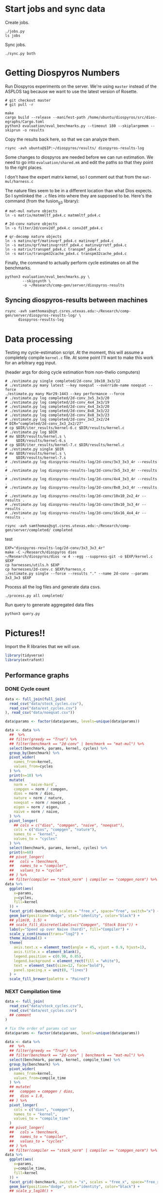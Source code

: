 * Start jobs and sync data

Create jobs.

#+begin_src async-shell :dir (sgt/dir "server") :results none :name sync
./jobs.py
ls jobs
#+end_src

Sync jobs.

#+begin_src async-shell :dir (sgt/dir "server") :results none :name sync
./sync.py both
#+end_src

* Getting Diospyros Numbers

Run Diospyros experiments on the server. We're using =master= instead of the ASPLOS tag because we want to use the latest version of Rosette.

#+begin_src async-shell :dir (ec2/tramp "exp" "diospyros") :results none :name dios
# git checkout master
# git pull -r

make
cargo build --release --manifest-path /home/ubuntu/diospyros/src/dios-egraphs/Cargo.toml
python3 evaluation/eval_benchmarks.py --timeout 180 --skiplargemem --skiprun -o results
#+end_src

Copy the results back here, so that we can analyze them.

#+begin_src async-shell :dir (sgt/dir "server") :var IP=(ec2/get-ip "exp") :results none :name dios
rsync -avh ubuntu@$IP:~/diospyros/results/ diospyros-results-log
#+end_src

Some changes to diospyros are needed before we can run estimation. We need to go into =evaluation/shared.mk= and edit the paths so that they point to the right places.

I don't have the expert matrix kernel, so I comment out that from the =mat-mul/harness.c=

The nature files seem to be in a different location than what Dios expects. So I symlinked the =.c= files into where they are supposed to be. Here's the command (from the fusion_g3 library):

#+begin_src async-shell :name dios :dir ~/Research/xtensa/fusiong3_library
# mat-mul nature objects
ln -s matrix/matmmltf_pdx4.c matmmltf_pdx4.c

# 2d-conv nature objects
ln -s filter/2d/conv2df_pdx4.c conv2df_pdx4.c

# qr-decomp nature objects
ln -s matinv/qrf/matinvqrf_pdx4.c matinvqrf_pdx4.c
ln -s matinv/qrf/matinvqrrotf_pdx4.c matinvqrrotf_pdx4.c
ln -s matrix/transpmf_pdx4.c transpmf_pdx4.c
ln -s matrix/transpm32cache_pdx4.c transpm32cache_pdx4.c
#+end_src

Finally, the command to actually perform cycle estimates on all the benchmarks.

#+header: :dir (sgt/dir ".." "cucapra-diospyros")
#+begin_src async-shell :name dios :results none
python3 evaluation/eval_benchmarks.py \
        --skipsynth \
        -o ~/Research/comp-gen/server/diospyros-results
#+end_src

** Syncing diospyros-results between machines

#+begin_src async-shell :name dios :dir (sgt/dir "server") :results none
rsync -avh samthomas@sgt.csres.utexas.edu:~/Research/comp-gen/server/diospyros-results-log/ \
      diospyros-results-log
#+end_src

* Data processing
:PROPERTIES:
:header-args:async-shell: :dir (sgt/dir "server") :results none
:END:

Testing my cycle-estimation script. At the moment, this will assume a completely compile =kernel.c= file. At some point I'll want to make this work for an arbitrary egg input.

(header args for doing cycle estimation from non-thelio computers)
#+header: :dir (sgt/dir "server")
#+begin_src async-shell :name estimation
# ./estimate.py single completed/2d-conv_10x10_3x3/12
# ./estimate.py many latest --key noeqsat --override-name noeqsat --force
./estimate.py many Mar29-1443 --key performance --force
# ./estimate.py log completed/2d-conv_3x5_3x3/20
# ./estimate.py log completed/2d-conv_4x4_3x3/19
# ./estimate.py log completed/2d-conv_4x4_3x3/20
# ./estimate.py log completed/2d-conv_8x8_3x3/22
# ./estimate.py log completed/2d-conv_8x8_3x3/23
# ./estimate.py log completed/2d-conv_3x3_2x2/24
# DIR="completed/2d-conv_3x3_2x2/27"
# cp $DIR/iter_results/kernel-6.c $DIR/results/kernel.c
# ./estimate.py log $DIR
# mv $DIR/results/kernel.s \
#    $DIR/results/kernel-6.s
# cp $DIR/iter_results/kernel-7.c $DIR/results/kernel.c
# ./estimate.py single $DIR
# mv $DIR/results/kernel.s \
#    $DIR/results/kernel-7.s
# ./estimate.py log diospyros-results-log/2d-conv/3x3_3x3_4r --results .
# ./estimate.py log diospyros-results-log/2d-conv/3x5_3x3_4r --results .
# ./estimate.py log diospyros-results-log/2d-conv/4x4_3x3_4r --results .
# ./estimate.py log diospyros-results-log/2d-conv/8x8_3x3_4r --results .
# ./estimate.py log diospyros-results-log/2d-conv/10x10_2x2_4r --results .
# ./estimate.py log diospyros-results-log/2d-conv/10x10_3x3_4r --results .
# ./estimate.py log diospyros-results-log/2d-conv/16x16_4x4_4r --results .
#+end_src

#+begin_src async-shell :name estimation
rsync -avh samthomas@sgt.csres.utexas.edu:~/Research/comp-gen/server/completed/ completed
#+end_src

test
#+header: :dir (sgt/dir "server")
#+begin_src async-shell :name test
EXP="diospyros-results-log/2d-conv/3x3_3x3_4r"
make -C ~/Research/diospyros dios
~/Research/diospyros/dios -w 4 --egg --suppress-git -o $EXP/kernel.c $EXP
cp harnesses/utils.h $EXP
cp harnesses/2d-conv.c $EXP/harness.c
./estimate.py single --force --results "." --name 2d-conv --params 3x3_3x3 $EXP
#+end_src

Process all the log files and generate data csvs.

#+begin_src async-shell :name processed
./process.py all completed/
#+end_src

Run query to generate aggregated data files

#+begin_src async-shell :name query
python3 query.py
#+end_src

* Pictures!!
:PROPERTIES:
:header-args:R: :session cycest :colnames yes
:END:

Import the R libraries that we will use.

#+begin_src R :results none
library(tidyverse)
library(extrafont)
#+end_src

** Performance graphs

*** DONE Cycle count
CLOSED: [2023-03-29 Wed 10:03]
:LOGBOOK:
- State "DONE"       from "WAITING"    [2023-03-29 Wed 10:03]
:END:

#+header: :width 13 :height 6
#+begin_src R :results graphics file :file cycles-performance.svg
data <- full_join(full_join(
  read_csv("data/stock_cycles.csv"),
  read_csv("data/est_cycles.csv")
), read_csv("data/noeqsat.csv"))

data$params <- factor(data$params, levels=unique(data$params))

data <- data %>%
  ##  %>%
  ## filter(greedy == "True") %>%
  ## filter(benchmark == "2d-conv" | benchmark == "mat-mul") %>%
  select(benchmark, params, kernel, cycles) %>%
  group_by(benchmark) %>%
  pivot_wider(
    names_from=kernel,
    values_from=cycles
  ) %>%
  print(n=10) %>%
  mutate(
    norm = `naive-hard`,
    compgen = norm / compgen,
    dios = norm / dios,
    nature = norm / nature,
    noeqsat = norm / noeqsat ,
    eigen = norm / eigen,
    naive = norm / naive,
  ) %>%
  pivot_longer(
    ## cols = c("dios", "compgen", "naive", "noeqsat"),
    cols = c("dios", "compgen", "nature"),
    names_to = "kernel",
    values_to = "cycles"
  ) %>%
  select(benchmark, params, kernel, cycles) %>%
  print(n=60)
  ## pivot_longer(
  ##   cols = !benchmark,
  ##   names_to = "compiler",
  ##   values_to = "cycles"
  ## ) %>% 
  ## filter(compiler == "stock_norm" | compiler == "compgen_norm") %>%
data %>%
  ggplot(aes(
    x=params,
    y=cycles,
    fill=kernel
  )) +
  facet_grid(~benchmark, scales = "free_x", space="free", switch="x") +
  geom_bar(position="dodge", stat="identity", color="black") +
  ## ylim(0, 1.5) +
  ## scale_fill_discrete(labels=c("Compgen", "Stock Dios")) +
  labs(y="Speed up over Naive (hard)", fill="Compiler") +
  scale_y_continuous(trans="log2") +
  theme_minimal() +
  theme(
    axis.text.x = element_text(angle = 45, vjust = 0.9, hjust=1),
    axis.title.x = element_blank(),
    legend.position = c(0.90, 0.85),
    legend.background = element_rect(fill = "white"),
    text = element_text(size=12, face="bold"),
    panel.spacing.x = unit(0, "lines")
  ) +
  scale_fill_brewer(palette = "Paired")
#+end_src

#+RESULTS:
[[file:cycles-performance.svg]]

*** NEXT Compilation time

#+header: :width 13 :height 10
#+begin_src R :results graphics file :file compile-times.svg
data <- full_join(
  read_csv("data/stock_cycles.csv"),
  read_csv("data/est_cycles.csv")
  ## comment
)

# fix the order of params cat var
data$params <- factor(data$params, levels=unique(data$params))

data <- data %>%
  ##  %>%
  ## filter(greedy == "True") %>%
  ## filter(benchmark == "2d-conv" | benchmark == "mat-mul") %>%
  select(benchmark, params, kernel, compile_time) %>%
  group_by(benchmark) %>%
  pivot_wider(
    names_from=kernel,
    values_from=compile_time
  ) %>%
  ## mutate(
  ##   compgen = compgen / dios,
  ##   dios = 1.0,
  ## ) %>%
  pivot_longer(
    cols = c("dios", "compgen"),
    names_to = "kernel",
    values_to = "compile_time"
  )
  ## pivot_longer(
  ##   cols = !benchmark,
  ##   names_to = "compiler",
  ##   values_to = "cycles"
  ## ) %>% 
  ## filter(compiler == "stock_norm" | compiler == "compgen_norm") %>%
data %>%
  ggplot(aes(
    x=params,
    y=compile_time,
    fill=kernel
  )) +
  facet_grid(~benchmark, switch = "x", scales = "free_x", space="free_x") +
  geom_bar(position="dodge", stat="identity", color="black") +
  ## scale_y_log10() +
  ## ylim(0, 1.5) +
  ## scale_fill_discrete(labels=c("Compgen", "Stock Dios")) +
  labs(y="Compile Time", fill="Compiler") +
  theme_minimal() +
  theme(
    axis.text.x = element_text(angle = 45, vjust = 0.9, hjust=1),
    axis.title.x = element_blank(),
    legend.position = c(0.9, 0.9),
    legend.background = element_rect(fill = "white"),
    text = element_text(size=25, face="bold"),
    panel.spacing.x = unit(0, "lines")
  ) +
  scale_fill_brewer(palette = "Set2")
#+end_src

#+RESULTS:
[[file:compile-times.svg]]

*** Memory Usage

#+header: :width 13 :height 5
#+begin_src R :results graphics file :file memory-performance.svg
data <- full_join(
  read_csv("data/stock_cycles.csv"),
  read_csv("data/est_cycles.csv")
  ## comment
)

data$params <- factor(data$params, levels=unique(data$params))

data <- data %>%
  ##  %>%
  ## filter(greedy == "True") %>%
  filter(benchmark == "2d-conv" | benchmark == "mat-mul") %>%
  filter(kernel == "dios" | kernel == "compgen") %>%
  select(benchmark, params, kernel, max_ram_used) %>%
  group_by(benchmark) %>%
  pivot_wider(
    names_from=kernel,
    values_from=max_ram_used
  ) %>%
  ## mutate(
  ##   compgen = compgen / dios,
  ##   dios = dios / dios,
  ## ) %>%
  pivot_longer(
    cols = c("dios", "compgen"),
    names_to = "kernel",
    values_to = "memory"
  ) %>%
  print()

data %>%
  ggplot(aes(
    x=params,
    y=memory,
    fill=kernel
  )) +
  facet_wrap(~benchmark, strip.position = "bottom", scales = "free_x") +
  geom_bar(position="dodge", stat="identity", color="black") +
  ## ylim(0, 1.5) +
  ## scale_fill_discrete(labels=c("Compgen", "Stock Dios")) +
  labs(y="Max Memory Used (GiB)", fill="Compiler") +
  ## scale_y_log10() +
  theme_minimal() +
  theme(
    axis.text.x = element_text(angle = 45, vjust = 0.9, hjust=1),
    axis.title.x = element_blank(),
    legend.position = c(0.15, 0.9),
    legend.background = element_rect(fill = "white"),
    text = element_text(size=12, face="bold")
  ) +
  scale_fill_brewer(palette = "Set2")
#+end_src

#+RESULTS:
[[file:memory-performance.svg]]

** TODO Greedy Cost Works

The data here is wrong I think. Fix the data

#+begin_src R :results graphics file :file greedy_cost.svg
data <- read.csv("data/greedy_cost_works.csv")

# fix the order of the df in place
data$params <- factor(data$params, levels=rev(unique(data$params)))

data %>%
  filter(benchmark == "2d-conv") %>%
  ggplot(aes(fill=costfn, x=params, y=egraph_cost)) +
  geom_bar(position="dodge", stat="identity", color="black") +
  ## geom_text(
  ##   aes(label=round(egraph_cost)),
  ##   color="black",
  ##   size=3.5,
  ##   position=position_dodge(0.9)) +
  labs(x="Params", y="EGraph Cost", fill="Cost Function") +
  coord_flip() + theme_minimal() +
  theme(
    legend.position = c(0.80, 0.90),
    legend.background = element_rect(fill = "white"),
    text = element_text(size=16, face="bold")
  )
  ## theme(axis.text.x = element_text(angle = 45, vjust = 0.9, hjust=1))
#+end_src

#+RESULTS:
[[file:greedy_cost.svg]]

** TODO Pruning Works

Things to fix:
- [X] Put true first in the legend
- [ ] Get rid of the last data point (from the python generation script)
- [ ] Make the =y-axis= use estimated cycles rather than cost (so that we know that we are doing the right thing)

old R code
#+begin_src R :results graphics file :file iter_size.svg
data <- read_csv("data/pruning.csv")
data %>%
  select(-iter) %>%
  filter(benchmark == "2d-conv_3x3_3x3") %>%
  pivot_wider(
    names_from=name,
    values_from=value,
  ) %>%
  group_by(pruning) %>%
  mutate(
    cost=cost / max(cost),
    phase=str_split_i(phase, "-", 1)
  ) %>%
  ggplot(aes(
    x=nodes,
    y=cost,
    group=pruning,
    ## linetype=pruning,
    color=phase
  )) +
  geom_path(
    linewidth=1.5,
    arrow=arrow(),
    show.legend=F
    ) + geom_point(size=4) +
  scale_x_log10() + scale_y_log10() +
  scale_color_discrete(
    breaks=c(TRUE, FALSE),
    labels=c("Enabled", "Disabled")
    ) +
  labs(
    x="Log10(Node Count)",
    y="Normalized Cost",
    color="Pruning"
  ) +
  theme_minimal() +
  theme(
    legend.position = c(0.9, 0.9),
    legend.background = element_rect(fill = "white"),
    text = element_text(size=16, face="bold")
  ) +
  scale_fill_brewer(palette = "Paired")
#+end_src

#+RESULTS:
[[file:iter_size.svg]]

#+begin_src R :results graphics file :file pruning.svg
data <- read_csv("data/pruning.csv")
data %>%
  select(-iteration) %>%
  filter(benchmark == "2d-conv" & params == "8x8_3x3") %>%
  ## pivot_wider(
  ##   names_from=name,
  ##   values_from=value
  ## ) %>%
  group_by(pruning) %>%
  print(n=10) %>%
  mutate(
    cost=cost / max(cost),
    ## cycles=cycles / max(cycles),
    ## cycles,
    timestamp=timestamp - min(timestamp)
  ) %>%
  ggplot(aes(
    x=timestamp,
    y=cycles,
    color=pruning,
  )) +
  geom_line(
    linewidth=1.5,
    show.legend=F
  ) + geom_point(size=3) +
  scale_color_brewer(
    palette = "Paired",
    breaks=c(TRUE, FALSE),
    labels=c("Enabled", "Disabled")
  ) +
  ## scale_x_log10() + annotation_logticks(sides = "b") +
  labs(
    x="Log Timestamp (secs)",
    y="Normalized Cost",
    color="Pruning"
  ) +
  ## guides(linetype="none") +
  theme_minimal() +
  theme(
    legend.position = c(0.9, 0.9),
    legend.background = element_rect(fill = "white"),
    text = element_text(size=16, face="bold")
  )
#+end_src

#+RESULTS:
[[file:pruning.svg]]

** Backoff scheduler doesn't work

#+begin_src R :results graphics file :file scheduler-backoff.svg
data <- read.csv("~/Research/comp-gen/server/completed/2d-conv_3x3_3x3/20/data.csv")

data %>%
  filter(name == "nodes" | name == "cost" & iteration != "report") %>%
  pivot_wider(
    names_from = name,
    values_from = value
  ) %>%
  mutate(
    cost = as.numeric(cost),
    nodes = as.numeric(nodes),
  ) %>%
  ggplot(aes(
    x=log10(nodes),
    y=cost/max(cost)
  )) +
  geom_path(linewidth=1.5) + geom_point(size=2) +
  ylim(0, 1) +
  theme_minimal() + theme(
    legend.position = c(0.85, 0.9),
    legend.background = element_rect(fill = "white"),
    text = element_text(size=16, face="bold")
  )
#+end_src

#+RESULTS:
[[file:scheduler-backoff.svg]]

#+begin_src R :results graphics file :file scheduler-backoff-cost.svg
data <- read.csv("data/backoff_cost.csv")

data %>%
  filter(benchmark == "2d-conv") %>%
  filter(params == "3x3_2x2") %>%
  ggplot(aes(
    x=iteration,
    y=value)) +
  geom_path() +
  theme_minimal() + theme(
    legend.position = c(0.85, 0.9),
    legend.background = element_rect(fill = "white"),
    text = element_text(size=16, face="bold")
  )
  
  ## filter(name == "nodes" | name == "cost" & iteration != "report") %>%
  ## pivot_wider(
  ##   names_from = name,
  ##   values_from = value
  ## ) %>%
  ## mutate(
  ##   cost = as.numeric(cost),
  ##   nodes = as.numeric(nodes),
  ## ) %>%
  ## ggplot(aes(
  ##   x=log10(nodes),
  ##   y=cost/max(cost)
  ## )) +
  ## geom_path(linewidth=1.5) + geom_point(size=2) +
  ## ylim(0, 1) +
#+end_src

#+RESULTS:
[[file:scheduler-backoff-cost.svg]]

** Misc

#+begin_src R :results graphics file :file iter_cost.svg
data <- read.csv("data/2d-conv-3x3_3x3_iter.csv")

data %>%
  group_by(pruning) %>%
  mutate(cost = cost / max(cost)) %>%
  ggplot(aes(x=index, y=cost, group=pruning, color=pruning)) +
  geom_line() + geom_point() +
  theme_minimal() +
  labs(x="Iteration", y="Cost / max(Cost)", color="Cost Function") +
  theme(
    legend.position = c(0.80, 0.90),
    legend.background = element_rect(fill = "white"),
    text = element_text(size=16, face="bold")
  )
#+end_src

#+RESULTS:
[[file:iter_cost.svg]]

* Copy Images to paper

#+begin_src async-shell :results none
DEST=$(realpath ~/Research/comp-gen-paper/figures)
for f in $(echo *.svg); do
    echo "Exporting $f to $DEST/${f%.*}.pdf"
    inkscape $f --export-filename="$DEST/${f%.*}.pdf"
done
#+end_src
